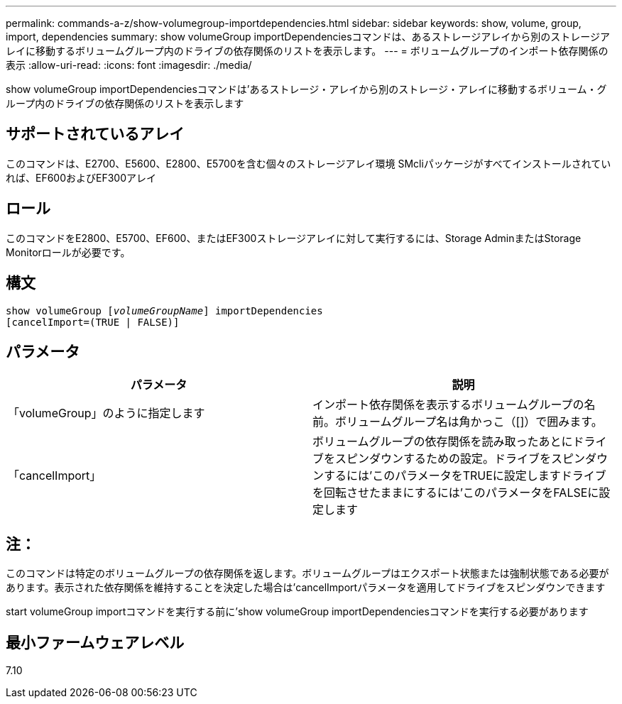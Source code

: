 ---
permalink: commands-a-z/show-volumegroup-importdependencies.html 
sidebar: sidebar 
keywords: show, volume, group, import, dependencies 
summary: show volumeGroup importDependenciesコマンドは、あるストレージアレイから別のストレージアレイに移動するボリュームグループ内のドライブの依存関係のリストを表示します。 
---
= ボリュームグループのインポート依存関係の表示
:allow-uri-read: 
:icons: font
:imagesdir: ./media/


[role="lead"]
show volumeGroup importDependenciesコマンドは'あるストレージ・アレイから別のストレージ・アレイに移動するボリューム・グループ内のドライブの依存関係のリストを表示します



== サポートされているアレイ

このコマンドは、E2700、E5600、E2800、E5700を含む個々のストレージアレイ環境 SMcliパッケージがすべてインストールされていれば、EF600およびEF300アレイ



== ロール

このコマンドをE2800、E5700、EF600、またはEF300ストレージアレイに対して実行するには、Storage AdminまたはStorage Monitorロールが必要です。



== 構文

[listing, subs="+macros"]
----
pass:quotes[show volumeGroup [_volumeGroupName_]] importDependencies
[cancelImport=(TRUE | FALSE)]
----


== パラメータ

[cols="2*"]
|===
| パラメータ | 説明 


 a| 
「volumeGroup」のように指定します
 a| 
インポート依存関係を表示するボリュームグループの名前。ボリュームグループ名は角かっこ（[]）で囲みます。



 a| 
「cancelImport」
 a| 
ボリュームグループの依存関係を読み取ったあとにドライブをスピンダウンするための設定。ドライブをスピンダウンするには'このパラメータをTRUEに設定しますドライブを回転させたままにするには'このパラメータをFALSEに設定します

|===


== 注：

このコマンドは特定のボリュームグループの依存関係を返します。ボリュームグループはエクスポート状態または強制状態である必要があります。表示された依存関係を維持することを決定した場合は'cancelImportパラメータを適用してドライブをスピンダウンできます

start volumeGroup importコマンドを実行する前に'show volumeGroup importDependenciesコマンドを実行する必要があります



== 最小ファームウェアレベル

7.10
